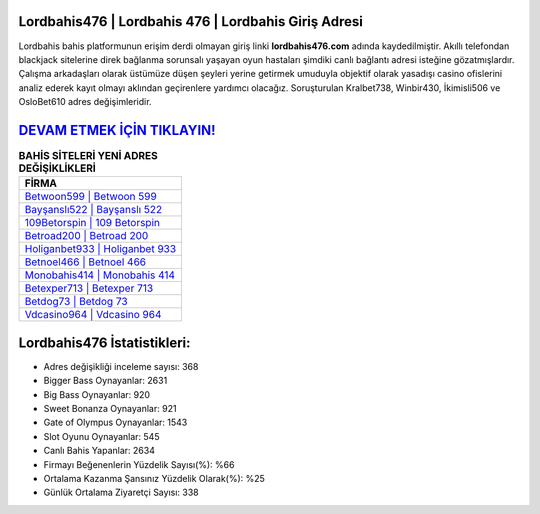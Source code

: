 ﻿Lordbahis476 | Lordbahis 476 | Lordbahis Giriş Adresi
===================================

.. image:: images/lordbahis-giris.jpg
   :width: 600
   
Lordbahis bahis platformunun erişim derdi olmayan giriş linki **lordbahis476.com** adında kaydedilmiştir. Akıllı telefondan blackjack sitelerine direk bağlanma sorunsalı yaşayan oyun hastaları şimdiki canlı bağlantı adresi isteğine gözatmışlardır. Çalışma arkadaşları olarak üstümüze düşen şeyleri yerine getirmek umuduyla objektif olarak yasadışı casino ofislerini analiz ederek kayıt olmayı aklından geçirenlere yardımcı olacağız. Soruşturulan Kralbet738, Winbir430, İkimisli506 ve OsloBet610 adres değişimleridir.

`DEVAM ETMEK İÇİN TIKLAYIN! <https://cutt.ly/QwVVg2Vk>`_
==============

.. list-table:: **BAHİS SİTELERİ YENİ ADRES DEĞİŞİKLİKLERİ**
   :widths: 100
   :header-rows: 1

   * - FİRMA
   * - `Betwoon599 | Betwoon 599 <betwoon599-betwoon-599-betwoon-giris-adresi.html>`_
   * - `Bayşanslı522 | Bayşanslı 522 <baysansli522-baysansli-522-baysansli-giris-adresi.html>`_
   * - `109Betorspin | 109 Betorspin <109betorspin-109-betorspin-betorspin-giris-adresi.html>`_	 
   * - `Betroad200 | Betroad 200 <betroad200-betroad-200-betroad-giris-adresi.html>`_	 
   * - `Holiganbet933 | Holiganbet 933 <holiganbet933-holiganbet-933-holiganbet-giris-adresi.html>`_ 
   * - `Betnoel466 | Betnoel 466 <betnoel466-betnoel-466-betnoel-giris-adresi.html>`_
   * - `Monobahis414 | Monobahis 414 <monobahis414-monobahis-414-monobahis-giris-adresi.html>`_	 
   * - `Betexper713 | Betexper 713 <betexper713-betexper-713-betexper-giris-adresi.html>`_
   * - `Betdog73 | Betdog 73 <betdog73-betdog-73-betdog-giris-adresi.html>`_
   * - `Vdcasino964 | Vdcasino 964 <vdcasino964-vdcasino-964-vdcasino-giris-adresi.html>`_
	 
Lordbahis476 İstatistikleri:
===================================	 
* Adres değişikliği inceleme sayısı: 368
* Bigger Bass Oynayanlar: 2631
* Big Bass Oynayanlar: 920
* Sweet Bonanza Oynayanlar: 921
* Gate of Olympus Oynayanlar: 1543
* Slot Oyunu Oynayanlar: 545
* Canlı Bahis Yapanlar: 2634
* Firmayı Beğenenlerin Yüzdelik Sayısı(%): %66
* Ortalama Kazanma Şansınız Yüzdelik Olarak(%): %25
* Günlük Ortalama Ziyaretçi Sayısı: 338
